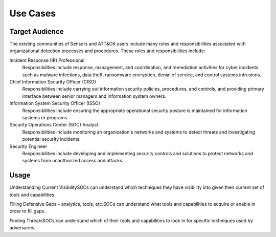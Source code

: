 Use Cases
=========

Target Audience
---------------

The existing communities of Sensors and ATT&CK users include many roles and responsibilities associated with organizational detection processes and procedures. These roles and responsibilities include: 

Incident Response (IR) Professional
    Responsibilities include response,
    management, and coordination, and remediation activities for cyber incidents such as
    malware infections, data theft, ransomware encryption, denial of service, and
    control systems intrusions.

Chief Information Security Officer (CISO)
    Responsibilities include carrying
    out information security policies, procedures, and controls, and providing primary
    interface between senior managers and information system owners.

Information System Security Officer (ISSO)
    Responsibilities include ensuring
    the appropriate operational security posture is maintained for information systems
    or programs.

Security Operations Center (SOC) Analyst
    Responsibilities include monitoring
    an organization's networks and systems to detect threats and investigating potential
    security incidents.

Security Engineer
    Responsibilities include developing and implementing
    security controls and solutions to protect networks and systems from unauthorized
    access and attacks.

Usage
-----

Understanding Current Visibility​
SOCs can understand which techniques they have visibility into given their current set of tools and capabilities. ​

Filling Defensive Gaps – analytics, tools, etc.​
SOCs can understand what tools and capabilities to acquire or enable in order to fill gaps.  ​

Finding Threats​
SOCs can understand which of their tools and capabilities to look in for specific techniques used by adversaries.​

